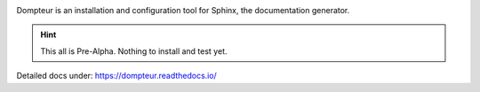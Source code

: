 .. image:: https://raw.githubusercontent.com/useblocks/dompteur/main/docs/_static/dompteur_logo.png
   :align: center
   :width: 500px

Dompteur is an installation and configuration tool for Sphinx, the documentation generator.

.. hint::

   This all is Pre-Alpha. Nothing to install and test yet.

Detailed docs under: https://dompteur.readthedocs.io/
